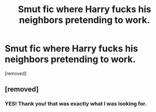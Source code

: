 #+TITLE: Smut fic where Harry fucks his neighbors pretending to work.

* Smut fic where Harry fucks his neighbors pretending to work.
:PROPERTIES:
:Author: Luffy0112
:Score: 0
:DateUnix: 1584041636.0
:DateShort: 2020-Mar-12
:FlairText: What's That Fic?
:END:
[removed]


** [removed]
:PROPERTIES:
:Score: 1
:DateUnix: 1584066130.0
:DateShort: 2020-Mar-13
:END:

*** YES! Thank you! that was exactly what I was looking for.
:PROPERTIES:
:Author: Luffy0112
:Score: 1
:DateUnix: 1584079788.0
:DateShort: 2020-Mar-13
:END:
